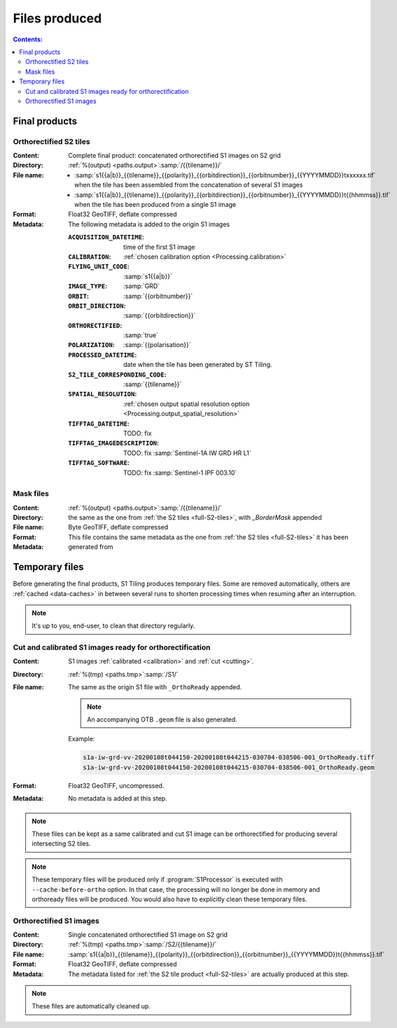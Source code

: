.. _files:

.. index:: files

======================================================================
Files produced
======================================================================

.. contents:: Contents:
   :local:
   :depth: 3

.. _final-products:

Final products
--------------

.. _full-S2-tiles:

.. index:: S2 tiles

Orthorectified S2 tiles
+++++++++++++++++++++++++++++

:Content: Complete final product: concatenated orthorectified S1 images on S2
          grid

:Directory:  :ref:`%(output) <paths.output>`:samp:`/{{tilename}}/`

:File name:

    - :samp:`s1{{a|b}}_{{tilename}}_{{polarity}}_{{orbitdirection}}_{{orbitnumber}}_{{YYYYMMDD}}txxxxxx.tif` when the tile has been assembled from the concatenation of several S1 images
    - :samp:`s1{{a|b}}_{{tilename}}_{{polarity}}_{{orbitdirection}}_{{orbitnumber}}_{{YYYYMMDD}}t{{hhmmss}}.tif` when the tile has been produced from a single S1 image


:Format: Float32 GeoTIFF, deflate compressed

:Metadata: The following metadata is added to the origin S1 images

    :``ACQUISITION_DATETIME``:       time of the first S1 image
    :``CALIBRATION``:                :ref:`chosen calibration option <Processing.calibration>`
    :``FLYING_UNIT_CODE``:           :samp:`s1{{a|b}}`
    :``IMAGE_TYPE``:                 :samp:`GRD`
    :``ORBIT``:                      :samp:`{{orbitnumber}}`
    :``ORBIT_DIRECTION``:            :samp:`{{orbitdirection}}`
    :``ORTHORECTIFIED``:             :samp:`true`
    :``POLARIZATION``:               :samp:`{{polarisation}}`
    :``PROCESSED_DATETIME``:         date when the tile has been generated by ST Tiling.
    :``S2_TILE_CORRESPONDING_CODE``: :samp:`{{tilename}}`
    :``SPATIAL_RESOLUTION``:         :ref:`chosen output spatial resolution option <Processing.output_spatial_resolution>`
    :``TIFFTAG_DATETIME``:           TODO: fix
    :``TIFFTAG_IMAGEDESCRIPTION``:   TODO: fix :samp:`Sentinel-1A IW GRD HR L1`
    :``TIFFTAG_SOFTWARE``:           TODO: fix :samp:`Sentinel-1 IPF 003.10`

.. _mask-files:

.. index:: Mask files

Mask files
++++++++++

:Content:

    .. todo:: Thierry?

:Directory:  :ref:`%(output) <paths.output>`:samp:`/{{tilename}}/`

:File name: the same as the one from :ref:`the S2 tiles <full-S2-tiles>`, with
            `_BorderMask` appended

:Format: Byte GeoTIFF, deflate compressed

:Metadata: This file contains the same metadata as the one from :ref:`the S2
           tiles <full-S2-tiles>`  it has been generated from



.. _temporary-files:

.. index:: Temporary files

Temporary files
---------------

Before generating the final products, S1 Tiling produces temporary files. Some
are removed automatically, others are :ref:`cached <data-caches>` in between
several runs to shorten processing times when resuming after an interruption.

.. note:: It's up to you, end-user, to clean that directory regularly.

.. _orthoready-files:

Cut and calibrated S1 images ready for orthorectification
+++++++++++++++++++++++++++++++++++++++++++++++++++++++++
:Content: S1 images :ref:`calibrated <calibration>` and :ref:`cut <cutting>`.

:Directory:  :ref:`%(tmp) <paths.tmp>`:samp:`/S1/`

:File name: The same as the origin S1 file with ``_OrthoReady`` appended.

      .. note::
            An accompanying OTB ``.geom`` file is also generated.

      Example:

      .. code-block:: none

           s1a-iw-grd-vv-20200108t044150-20200108t044215-030704-038506-001_OrthoReady.tiff
           s1a-iw-grd-vv-20200108t044150-20200108t044215-030704-038506-001_OrthoReady.geom

:Format: Float32 GeoTIFF, uncompressed.

:Metadata: No metadata is added at this step.

.. note::
   These files can be kept as a same calibrated and cut S1 image can be
   orthorectified for producing several intersecting S2 tiles.

.. note::
   These temporary files will be produced only if :program:`S1Processor` is
   executed with ``--cache-before-ortho`` option.  In that case, the processing
   will no longer be done in memory and orthoready files will be produced.
   You would also have to explicitly clean these temporary files.

.. _orthorectified-files:

Orthorectified S1 images
++++++++++++++++++++++++

:Content: Single concatenated orthorectified S1 image on S2 grid

:Directory:  :ref:`%(tmp) <paths.tmp>`:samp:`/S2/{{tilename}}/`

:File name: :samp:`s1{{a|b}}_{{tilename}}_{{polarity}}_{{orbitdirection}}_{{orbitnumber}}_{{YYYYMMDD}}t{{hhmmss}}.tif`

:Format: Float32 GeoTIFF, deflate compressed

:Metadata: The metadata listed for :ref:`the S2 tile product <full-S2-tiles>`
           are actually produced at this step.

.. note::
   These files are automatically cleaned up.
